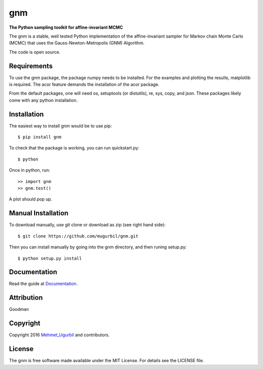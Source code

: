 gnm
===

**The Python sampling toolkit for affine-invariant MCMC**

The gnm is a stable, well tested Python implementation of the affine-invariant sampler for Markov chain Monte Carlo (MCMC) that uses the Gauss-Newton-Metropolis (GNM) Algorithm.

The code is open source.

Requirements
------------

To use the gnm package, the package numpy needs to be installed. For the examples and plotting the results, matplotlib is required. The acor feature demands the installation of the acor package.

From the default packages, one will need os, setuptools (or distutils), re, sys, copy, and json. These packages likely come with any python installation.

Installation
------------

The easiest way to install gnm would be to use pip::

$ pip install gnm

To check that the package is working, you can run quickstart.py::

$ python

Once in python, run::

>> import gnm
>> gnm.test()

A plot should pop up.

Manual Installation
-------------------

To download manually, use git clone or download as zip (see right hand side)::

$ git clone https://github.com/mugurbil/gnm.git

Then you can install manually by going into the gnm directory, and then runing setup.py::

$ python setup.py install

Documentation
-------------

Read the guide at Documentation_.

.. _Documentation: http://www.cims.nyu.edu/~mu388

Attribution
-----------

Goodman

Copyright
---------

Copyright 2016 Mehmet_Ugurbil_ and contributors.

.. _Mehmet_Ugurbil: http://www.cims.nyu.edu/~mu388


License
-------

The gnm is free software made available under the MIT License. For details see the LICENSE file.
